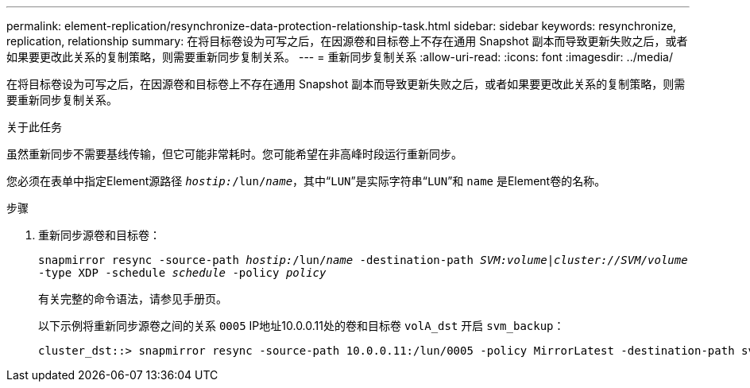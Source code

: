 ---
permalink: element-replication/resynchronize-data-protection-relationship-task.html 
sidebar: sidebar 
keywords: resynchronize, replication, relationship 
summary: 在将目标卷设为可写之后，在因源卷和目标卷上不存在通用 Snapshot 副本而导致更新失败之后，或者如果要更改此关系的复制策略，则需要重新同步复制关系。 
---
= 重新同步复制关系
:allow-uri-read: 
:icons: font
:imagesdir: ../media/


[role="lead"]
在将目标卷设为可写之后，在因源卷和目标卷上不存在通用 Snapshot 副本而导致更新失败之后，或者如果要更改此关系的复制策略，则需要重新同步复制关系。

.关于此任务
虽然重新同步不需要基线传输，但它可能非常耗时。您可能希望在非高峰时段运行重新同步。

您必须在表单中指定Element源路径 `_hostip:_/lun/_name_`，其中“`LUN`”是实际字符串“`LUN`”和 `name` 是Element卷的名称。

.步骤
. 重新同步源卷和目标卷：
+
`snapmirror resync -source-path _hostip:_/lun/_name_ -destination-path _SVM:volume_|_cluster://SVM/volume_ -type XDP -schedule _schedule_ -policy _policy_`

+
有关完整的命令语法，请参见手册页。

+
以下示例将重新同步源卷之间的关系 `0005` IP地址10.0.0.11处的卷和目标卷 `volA_dst` 开启 `svm_backup`：

+
[listing]
----
cluster_dst::> snapmirror resync -source-path 10.0.0.11:/lun/0005 -policy MirrorLatest -destination-path svm_backup:volA_dst
----

